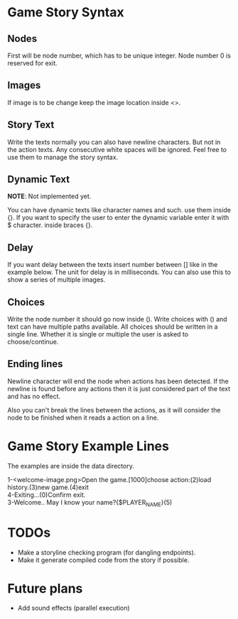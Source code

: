 * Game Story Syntax
** Nodes
First will be node number, which has to be unique integer.
Node number 0 is reserved for exit.
** Images
If image is to be change keep the image location inside <>.
** Story Text
Write the texts normally you can also have newline characters. But not in the action texts.
Any consecutive white spaces will be ignored. Feel free to use them to manage the story syntax.
** Dynamic Text
*NOTE*: Not implemented yet.

You can have dynamic texts like character names and such. use them inside {}.
If you want to specify the user to enter the dynamic variable enter it with $ character. inside braces {}.
** Delay
If you want delay between the texts insert number between [] like in the example below.
The unit for delay is in milliseconds.
You can also use this to show a series of multiple images.
** Choices
Write the node number it should go now inside ().
Write choices with () and text can have multiple paths available.
All choices should be written in a single line.
Whether it is single or multiple the user is asked to choose/continue.
** Ending lines
Newline character will end the node when actions has been detected. If the newline is found before any actions then it is just considered part of the text and has no effect.

Also you can't break the lines between the actions, as it will consider the node to be finished when it reads a action on a line.

* Game Story Example Lines
The examples are inside the data directory.
#+begin_verse
1-<welcome-image.png>Open the game.[1000]choose action:(2)load history.(3)new game.(4)exit
4-Exiting...(0)Confirm exit.
3-Welcome.. May I know your name?{$PLAYER_NAME}(5)
#+end_verse
* TODOs
- Make a storyline checking program (for dangling endpoints).
- Make it generate compiled code from the story if possible.

* Future plans
- Add sound effects (parallel execution)

